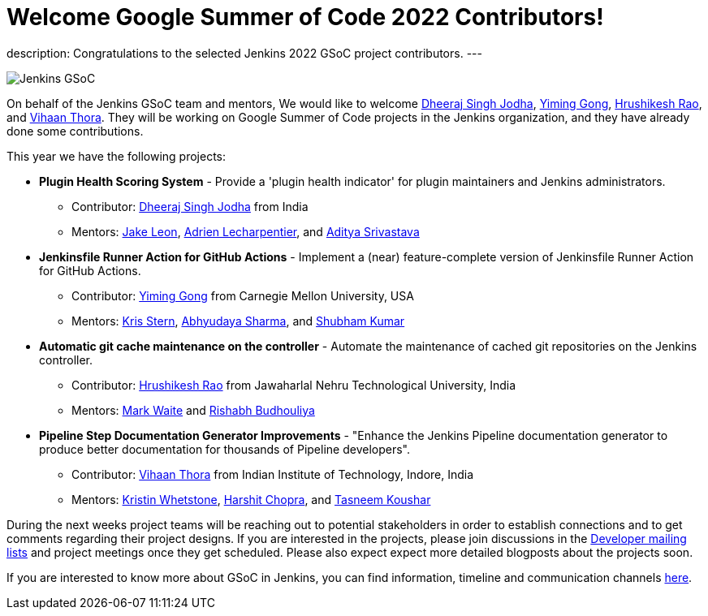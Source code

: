 = Welcome Google Summer of Code 2022 Contributors!
:page-tags: gsoc, gsoc2022, events

:page-author: alyssat, jmMeessen

:page-opengraph: ../../images/images/gsoc/opengraph.png
description:   Congratulations to the selected Jenkins 2022 GSoC project contributors.
---

image:/images/images/gsoc/jenkins-gsoc-logo_small.png[Jenkins GSoC, role=center, float=right]

On behalf of the Jenkins GSoC team and mentors,
We would like to welcome
link:https://github.com/dheerajodha[Dheeraj Singh Jodha],
link:https://github.com/Cr1t-GYM[Yiming Gong],
link:https://github.com/hrushi20[Hrushikesh Rao], and
link:https://github.com/vihaanthora[Vihaan Thora].
They will be working on Google Summer of Code projects in the Jenkins organization,
and they have already done some contributions.

This year we have the following projects:

* **Plugin Health Scoring System** -
Provide a 'plugin health indicator' for plugin maintainers and Jenkins administrators.
** Contributor: link:https://github.com/dheerajodha[Dheeraj Singh Jodha] from India
** Mentors: link:/author/jleon[Jake Leon], link:https://github.com/alecharp[Adrien Lecharpentier], and link:https://github.com/ADI10HERO[Aditya Srivastava]

* **Jenkinsfile Runner Action for GitHub Actions** -
Implement a (near) feature-complete version of Jenkinsfile Runner Action for GitHub Actions.
** Contributor: link:https://github.com/Cr1t-GYM[Yiming Gong] from Carnegie Mellon University, USA
** Mentors: link:/author/krisstern[Kris Stern], link:https://github.com/AbhyudayaSharma[Abhyudaya Sharma], and link:https://github.com/imskr[Shubham Kumar]

* **Automatic git cache maintenance on the controller** -
Automate the maintenance of cached git repositories on the Jenkins controller.
** Contributor: link:https://github.com/hrushi20[Hrushikesh Rao] from Jawaharlal Nehru Technological University, India
** Mentors: link:https://github.com/markewaite[Mark Waite] and link:https://github.com/rishabhBudhouliya[Rishabh Budhouliya]

* **Pipeline Step Documentation Generator Improvements** -
"Enhance the Jenkins Pipeline documentation generator to produce better documentation for thousands of Pipeline developers".
** Contributor: link:https://github.com/vihaanthora[Vihaan Thora] from Indian Institute of Technology, Indore, India
** Mentors: link:https://github.com/kwhetstone[Kristin Whetstone], link:https://github.com/arpoch[Harshit Chopra], and
link:https://github.com/koushartasneem[Tasneem Koushar]

During the next weeks project teams will be reaching out to potential stakeholders in order to establish connections and
to get comments regarding their project designs.
If you are interested in the projects, please join discussions in the
link:https://groups.google.com/g/jenkinsci-dev[Developer mailing lists] and project meetings once they get scheduled.
Please also expect expect more detailed blogposts about the projects soon.

If you are interested to know more about GSoC in Jenkins, you can find information, timeline and communication channels
link:/projects/gsoc/[here].
